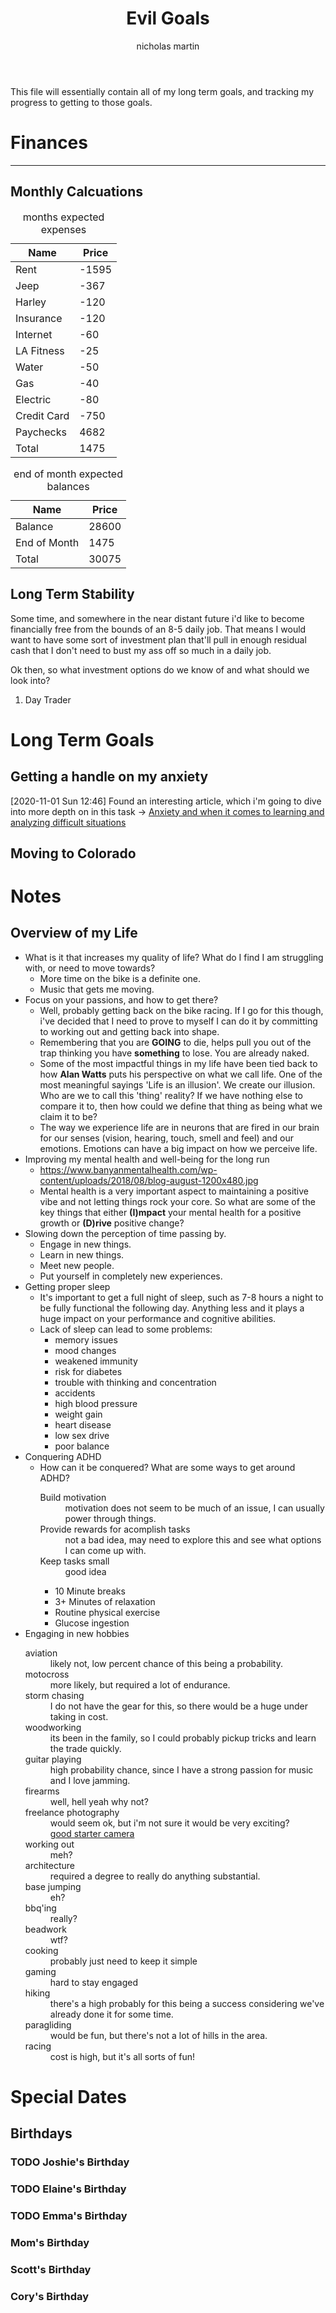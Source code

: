 #+TITLE: Evil Goals
#+author: nicholas martin
#+email: nmartin84@gmail.com

This file will essentially contain all of my long term goals, and tracking my
progress to getting to those goals.

* Finances
:PROPERTIES:
:CATEGORY: finances
:END:
-----
** Monthly Calcuations
#+caption: months expected expenses
| Name        | Price |
|-------------+-------|
| Rent        | -1595 |
| Jeep        |  -367 |
| Harley      |  -120 |
| Insurance   |  -120 |
| Internet    |   -60 |
| LA Fitness  |   -25 |
| Water       |   -50 |
| Gas         |   -40 |
| Electric    |   -80 |
| Credit Card |  -750 |
| Paychecks   |  4682 |
|-------------+-------|
| Total       |  1475 |
#+TBLFM: @13$2=vsum(@I..II)

#+caption: end of month expected balances
| Name         | Price |
|--------------+-------|
| Balance      | 28600 |
| End of Month |  1475 |
|--------------+-------|
| Total        | 30075 |
#+TBLFM: @4$2=vsum(@I..II)
** Long Term Stability
Some time, and somewhere in the near distant future i'd like to become
financially free from the bounds of an 8-5 daily job. That means I would want to
have some sort of investment plan that'll pull in enough residual cash that I
don't need to bust my ass off so much in a daily job.

Ok then, so what investment options do we know of and what should we look into?
1. Day Trader

* Long Term Goals
** Getting a handle on my anxiety
[2020-11-01 Sun 12:46] Found an interesting article, which i'm going to dive
into more depth on in this task -> [[id:6207608d-618c-4776-8397-be6fc170fc12][Anxiety and when it comes to learning and
analyzing difficult situations]]
** Moving to Colorado

* Notes
:PROPERTIES:
:CATEGORY: notes
:END:

** Overview of my Life
- What is it that increases my quality of life? What do I find I am struggling with, or need to move towards?
  + More time on the bike is a definite one.
  + Music that gets me moving.
- Focus on your passions, and how to get there?
  + Well, probably getting back on the bike racing. If I go for this though, i've decided that I need to prove to myself I can do it by committing to working out and getting back into shape.
  + Remembering that you are *GOING* to die, helps pull you out of the trap thinking you have *something* to lose. You are already naked.
  + Some of the most impactful things in my life have been tied back to how *Alan Watts* puts his perspective on what we call life. One of the most meaningful sayings 'Life is an illusion'. We create our illusion. Who are we to call this 'thing' reality? If we have nothing else to compare it to, then how could we define that thing as being what we claim it to be?
  + The way we experience life are in neurons that are fired in our brain for our senses (vision, hearing, touch, smell and feel) and our emotions. Emotions can have a big impact on how we perceive life.
- Improving my mental health and well-being for the long run
  + https://www.banyanmentalhealth.com/wp-content/uploads/2018/08/blog-august-1200x480.jpg
  + Mental health is a very important aspect to maintaining a positive vibe and not letting things rock your core. So what are some of the key things that either *(I)mpact* your mental health for a positive growth or *(D)rive* positive change?
- Slowing down the perception of time passing by.
  + Engage in new things.
  + Learn in new things.
  + Meet new people.
  + Put yourself in completely new experiences.
- Getting proper sleep
  + It's important to get a full night of sleep, such as 7-8 hours a night to be fully functional the following day. Anything less and it plays a huge impact on your performance and cognitive abilities.
  + Lack of sleep can lead to some problems:
    + memory issues
    + mood changes
    + weakened immunity
    + risk for diabetes
    + trouble with thinking and concentration
    + accidents
    + high blood pressure
    + weight gain
    + heart disease
    + low sex drive
    + poor balance
- Conquering ADHD
  + How can it be conquered? What are some ways to get around ADHD?
    + Build motivation :: motivation does not seem to be much of an issue, I can usually power through things.
    + Provide rewards for acomplish tasks :: not a bad idea, may need to explore this and see what options I can come up with.
    + Keep tasks small :: good idea
    + 10 Minute breaks
    + 3+ Minutes of relaxation
    + Routine physical exercise
    + Glucose ingestion
- Engaging in new hobbies
  + aviation :: likely not, low percent chance of this being a probability.
  + motocross :: more likely, but required a lot of endurance.
  + storm chasing :: I do not have the gear for this, so there would be a huge under taking in cost.
  + woodworking :: its been in the family, so I could probably pickup tricks and learn the trade quickly.
  + guitar playing :: high probability chance, since I have a strong passion for music and I love jamming.
  + firearms :: well, hell yeah why not?
  + freelance photography :: would seem ok, but i'm not sure it would be very exciting? \\
    [[https://www.bhphotovideo.com/c/product/1473086-reg/canon_3453c001_eos_rebel_sl3_dslr.html?sid=trd-1785141654766412500][good starter camera]]
  + working out :: meh?
  + architecture :: required a degree to really do anything substantial.
  + base jumping :: eh?
  + bbq'ing :: really?
  + beadwork :: wtf?
  + cooking :: probably just need to keep it simple
  + gaming :: hard to stay engaged
  + hiking :: there's a high probably for this being a success considering we've already done it for some time.
  + paragliding :: would be fun, but there's not a lot of hills in the area.
  + racing :: cost is high, but it's all sorts of fun!

* Special Dates

** Birthdays

*** TODO Joshie's Birthday
SCHEDULED: <2021-02-01 Mon ++1y>
:PROPERTIES:
:ID:       07347d91-e736-4536-a589-5dc53c360583
:REPEAT_TO_STATE: TODO
:END:

*** TODO Elaine's Birthday
SCHEDULED: <2021-07-07 Wed ++1y>
:PROPERTIES:
:LAST_REPEAT: [2020-07-09 Thu 10:06]
:ID:       53f01a40-53ea-4aa0-a883-9f124406f1df
:REPEAT_TO_STATE: TODO
:END:
:LOGBOOK:
- State "DONE"       from "TODO"       [2020-07-09 Thu 10:06]
:END:

*** TODO Emma's Birthday
SCHEDULED: <2021-12-05 Sun ++1y>
:PROPERTIES:
:LAST_REPEAT: [2020-12-06 Sun 10:22]
:REPEAT_TO_STATE: TODO
:END:
:LOGBOOK:
- State "DONE"       from "NEXT"       [2020-12-06 Sun 10:22]
:END:

*** Mom's Birthday
:PROPERTIES:
:REPEAT_TO_STATE: TODO
:END:

*** Scott's Birthday
:PROPERTIES:
:REPEAT_TO_STATE: TODO
:END:

*** Cory's Birthday
:PROPERTIES:
:REPEAT_TO_STATE: TODO
:END:

